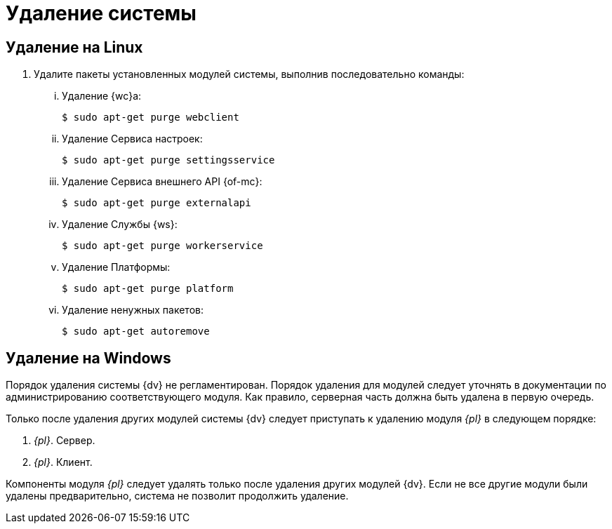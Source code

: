 = Удаление системы

== Удаление на Linux

. Удалите пакеты установленных модулей системы, выполнив последовательно команды:
+
[lowerroman]
.. Удаление {wc}а:
+
 $ sudo apt-get purge webclient
+
.. Удаление Сервиса настроек:
+
 $ sudo apt-get purge settingsservice
+
.. Удаление Сервиса внешнего API {of-mc}:
+
 $ sudo apt-get purge externalapi
+
.. Удаление Службы {ws}:
+
 $ sudo apt-get purge workerservice
+
.. Удаление Платформы:
+
 $ sudo apt-get purge platform
+
.. Удаление ненужных пакетов:
+
 $ sudo apt-get autoremove

== Удаление на Windows

Порядок удаления системы {dv} не регламентирован. Порядок удаления для модулей следует уточнять в документации по администрированию соответствующего модуля. Как правило, серверная часть должна быть удалена в первую очередь.

Только после удаления других модулей системы {dv} следует приступать к удалению модуля _{pl}_ в следующем порядке:

. _{pl}_. Сервер.
. _{pl}_. Клиент.

Компоненты модуля _{pl}_ следует удалять только после удаления других модулей {dv}. Если не все другие модули были удалены предварительно, система не позволит продолжить удаление.

